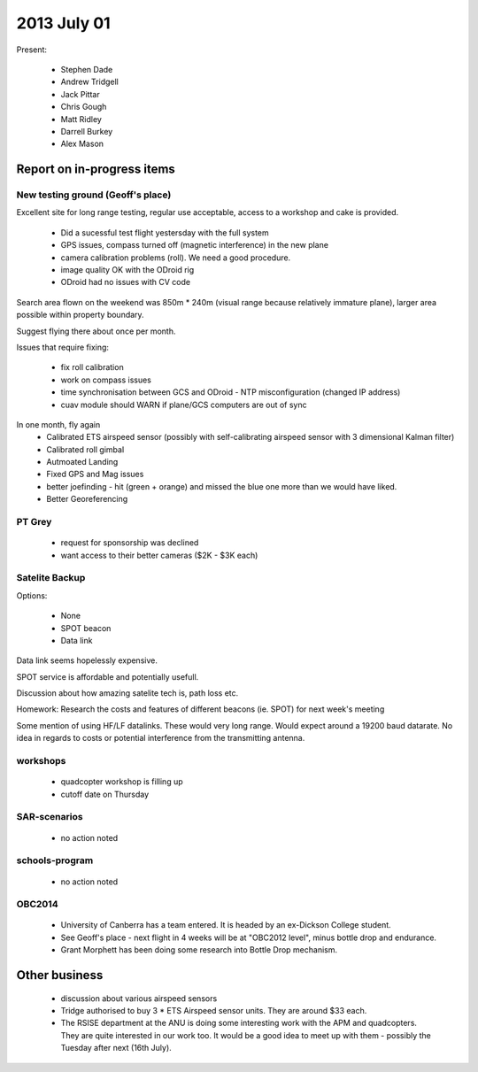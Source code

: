 2013 July 01
===========


Present:

 * Stephen Dade
 * Andrew Tridgell
 * Jack Pittar
 * Chris Gough
 * Matt Ridley
 * Darrell Burkey
 * Alex Mason
 
 
Report on in-progress items
---------------------------

New testing ground (Geoff's place)
^^^^^^^^^^^^^^^^^^^^^^^^^^^^^^^^^^

Excellent site for long range testing, regular use acceptable, access to a workshop and cake is provided.

 * Did a sucessful test flight yestersday with the full system
 * GPS issues, compass turned off (magnetic interference) in the new plane
 * camera calibration problems (roll). We need a good procedure.
 * image quality OK with the ODroid rig
 * ODroid had no issues with CV code

Search area flown on the weekend was 850m * 240m (visual range because relatively immature plane), larger area possible within property boundary.

Suggest flying there about once per month.

Issues that require fixing:

 * fix roll calibration
 * work on compass issues
 * time synchronisation between GCS and ODroid - NTP misconfiguration (changed IP address)
 * cuav module should WARN if plane/GCS computers are out of sync

In one month, fly again
 * Calibrated ETS airspeed sensor (possibly with self-calibrating airspeed sensor with 3 dimensional Kalman filter)
 * Calibrated roll gimbal
 * Autmoated Landing
 * Fixed GPS and Mag issues
 * better joefinding - hit (green + orange) and missed the blue one more than we would have liked.
 * Better Georeferencing

PT Grey
^^^^^^^

 * request for sponsorship was declined
 * want access to their better cameras ($2K - $3K each)


Satelite Backup
^^^^^^^^^^^^^^^

Options:

 * None
 * SPOT beacon
 * Data link

Data link seems hopelessly expensive.

SPOT service is affordable and potentially usefull.

Discussion about how amazing satelite tech is, path loss etc.

Homework: Research the costs and features of different beacons (ie. SPOT) for next week's meeting

Some mention of using HF/LF datalinks. These would very long range. Would expect around a 19200 baud datarate. No idea in regards to costs or potential interference from the transmitting antenna.


workshops
^^^^^^^^^

 * quadcopter workshop is filling up
 * cutoff date on Thursday


SAR-scenarios
^^^^^^^^^^^^^

 * no action noted


schools-program
^^^^^^^^^^^^^^^

 * no action noted


OBC2014
^^^^^^^

 * University of Canberra has a team entered. It is headed by an ex-Dickson College student.
 * See Geoff's place - next flight in 4 weeks will be at "OBC2012 level", minus bottle drop and endurance.
 * Grant Morphett has been doing some research into Bottle Drop mechanism.


Other business
--------------

 * discussion about various airspeed sensors
 * Tridge authorised to buy 3 * ETS Airspeed sensor units. They are around $33 each.
 * The RSISE department at the ANU is doing some interesting work with the APM and quadcopters. They are quite interested in our work too. It would be a good idea to meet up with them - possibly the Tuesday after next (16th July).

